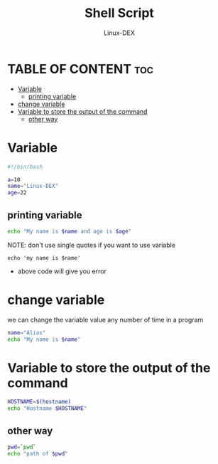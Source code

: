 #+TITLE: Shell Script 
#+DESCRIPTION: Variables
#+AUTHOR: Linux-DEX
#+PROPERTY: header-args :tangle variable.sh
#+STARTUP: showeverything

* TABLE OF CONTENT :toc:
- [[#variable][Variable]]
  - [[#printing-variable][printing variable]]
- [[#change-variable][change variable]]
- [[#variable-to-store-the-output-of-the-command][Variable to store the output of the command]]
  - [[#other-way][other way]]

* Variable
#+begin_src bash
#!/bin/bash

a=10
name="Linux-DEX"
age=22
#+end_src

** printing variable
#+begin_src bash
echo "My name is $name and age is $age"
#+end_src

NOTE: don't use single quotes if you want to use variable 
#+begin_example
echo 'my name is $name'
#+end_example

+ above code will give you error

* change variable
we can change the variable value any number of time in a program
#+begin_src bash
name="Alias"
echo "My name is $name"
#+end_src


* Variable to store the output of the command

#+begin_src bash
HOSTNAME=$(hostname)
echo "Hostname $HOSTNAME"
#+end_src

** other way
#+begin_src bash
pwd=`pwd`
echo "path of $pwd"
#+end_src
